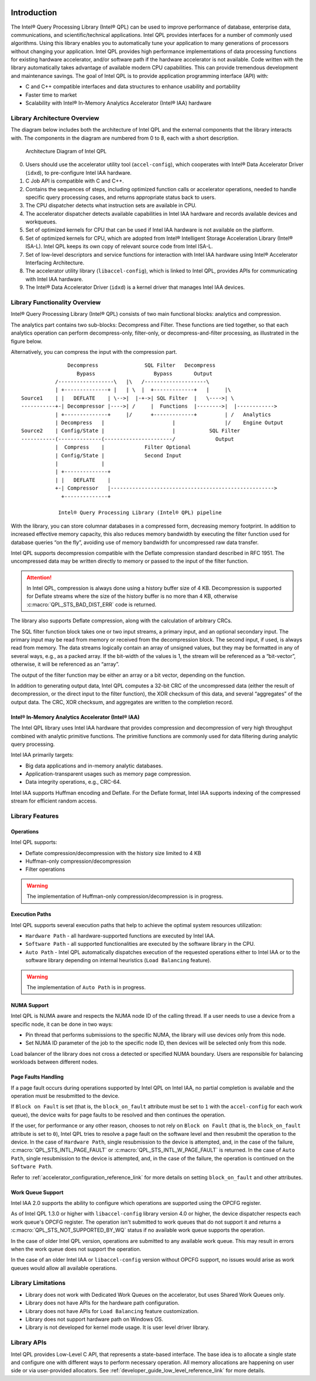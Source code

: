  .. ***************************************************************************
 .. * Copyright (C) 2022 Intel Corporation
 .. *
 .. * SPDX-License-Identifier: MIT
 .. ***************************************************************************/


.. _introduction_reference_link:

Introduction
############


The Intel® Query Processing Library (Intel® QPL) can be used to improve
performance of database, enterprise data, communications, and
scientific/technical applications. Intel QPL provides interfaces for a
number of commonly used algorithms. Using this library enables you to
automatically tune your application to many generations of processors
without changing your application. Intel QPL provides high
performance implementations of data processing functions for existing
hardware accelerator, and/or software path if the hardware
accelerator is not available. Code written with the library
automatically takes advantage of available modern CPU capabilities. This
can provide tremendous development and maintenance savings. The goal of
Intel QPL is to provide application programming interface (API)
with:

-  C and C++ compatible interfaces and data structures to enhance usability and portability
-  Faster time to market
-  Scalability with Intel® In-Memory Analytics Accelerator (Intel® IAA) hardware


Library Architecture Overview
*****************************


The diagram below includes both the architecture of Intel QPL and the external components that the library
interacts with. The components in the diagram are numbered from 0 to 8, each with a short description.

.. figure:: ../_images/qpl_arch_diagram.png
  :scale: 25%

  Architecture Diagram of Intel QPL

0. Users should use the accelerator utility tool (``accel-config``), which cooperates with Intel® Data Accelerator
   Driver (``idxd``), to pre-configure Intel IAA hardware.
1. C Job API is compatible with C and C++.
2. Contains the sequences of steps, including optimized function calls or accelerator operations, needed to
   handle specific query processing cases, and returns appropriate status back to users.
3. The CPU dispatcher detects what instruction sets are available in CPU.
4. The accelerator dispatcher detects available capabilities in Intel IAA hardware and records available devices and workqueues.
5. Set of optimized kernels for CPU that can be used if Intel IAA hardware is not available on the platform.
6. Set of optimized kernels for CPU, which are adopted from Intel® Intelligent Storage Acceleration Library (Intel® ISA-L).
   Intel QPL keeps its own copy of relevant source code from Intel ISA-L.
7. Set of low-level descriptors and service functions for interaction with Intel IAA hardware
   using Intel® Accelerator Interfacing Architecture.
8. The accelerator utility library (``libaccel-config``), which is linked to Intel QPL, provides APIs for communicating
   with Intel IAA hardware.
9. The Intel® Data Accelerator Driver (``idxd``) is a kernel driver that manages Intel IAA devices.


Library Functionality Overview
******************************


Intel® Query Processing Library (Intel® QPL) consists of two main
functional blocks: analytics and compression.

The analytics part contains two sub-blocks: Decompress and Filter.
These functions are tied together, so that each analytics operation
can perform decompress-only, filter-only, or decompress-and-filter
processing, as illustrated in the figure below.

Alternatively, you can compress the input with the compression part.

::


                          Decompress               SQL Filter   Decompress
                             Bypass                   Bypass       Output
                      /------------------\   |\   /--------------------\
                      | +--------------+ |   | \  |  +-------------+   |     |\
           Source1    | |   DEFLATE    | \-->|  |-+->| SQL Filter  |   \---->| \
           -----------+-| Decompressor |---->| /     |  Functions  |-------->|  |------------>
                      | +--------------+     |/      +-------------+         | /   Analytics
                      | Decompress   |                      |                |/    Engine Output
           Source2    | Config/State |                      |           SQL Filter
           -----------(--------------(----------------------/             Output
                      |  Compress    |             Filter Optional
                      | Config/State |             Second Input
                      |              |
                      | +--------------+
                      | |   DEFLATE    |
                      +-| Compressor   |----------------------------------------------------->
                        +--------------+

                       Intel® Query Processing Library (Intel® QPL) pipeline


With the library, you can store columnar databases in a compressed form,
decreasing memory footprint. In addition to increased effective memory
capacity, this also reduces memory bandwidth by executing the filter
function used for database queries “on the fly”, avoiding use of memory
bandwidth for uncompressed raw data transfer.

Intel QPL supports decompression compatible with the Deflate compression
standard described in RFC 1951. The uncompressed data may be written
directly to memory or passed to the input of the filter function.

.. attention::

   In Intel QPL, compression is always done using a history buffer size of 4 KB.
   Decompression is supported for Deflate streams where the size of the
   history buffer is no more than 4 KB, otherwise :c:macro:`QPL_STS_BAD_DIST_ERR` code is
   returned.

The library also supports Deflate compression, along with the
calculation of arbitrary CRCs.

The SQL filter function block takes one or two input streams, a primary
input, and an optional secondary input. The primary input may be read
from memory or received from the decompression block. The second input,
if used, is always read from memory. The data streams logically contain
an array of unsigned values, but they may be formatted in any of several
ways, e.g., as a packed array. If the bit-width of the values is 1, the
stream will be referenced as a “bit-vector”, otherwise, it will be
referenced as an “array”.

The output of the filter function may be either an array or a bit
vector, depending on the function.

In addition to generating output data, Intel QPL computes a 32-bit CRC
of the uncompressed data (either the result of decompression, or the
direct input to the filter function), the XOR checksum of this data, and
several “aggregates” of the output data. The CRC, XOR checksum, and
aggregates are written to the completion record.


Intel® In-Memory Analytics Accelerator (Intel® IAA)
===================================================


The Intel QPL library uses Intel IAA hardware that provides
compression and decompression of very high throughput combined
with analytic primitive functions. The primitive functions are
commonly used for data filtering during analytic query processing.

Intel IAA primarily targets:

-  Big data applications and in-memory analytic databases.
-  Application-transparent usages such as memory page compression.
-  Data integrity operations, e.g., CRC-64.

Intel IAA supports Huffman encoding and
Deflate. For the Deflate format, Intel IAA supports indexing of the
compressed stream for efficient random access.


Library Features
****************

Operations
==========

Intel QPL supports:

- Deflate compression/decompression with the history size limited to 4 KB
- Huffman-only compression/decompression
- Filter operations

.. warning::
   The implementation of Huffman-only compression/decompression is in progress.

Execution Paths
===============

Intel QPL supports several execution paths that help to achieve the optimal
system resources utilization:

- ``Hardware Path`` - all hardware-supported functions are executed by Intel IAA.
- ``Software Path`` - all supported functionalities are executed by the software library in the CPU.
- ``Auto Path`` - Intel QPL automatically dispatches execution of the
  requested operations either to Intel IAA or to the software
  library depending on internal heuristics (``Load Balancing`` feature).

.. warning::
   The implementation of ``Auto Path`` is in progress.

.. _library_numa_support_reference_link:

NUMA Support
============

Intel QPL is NUMA aware and respects the NUMA node ID of the calling
thread. If a user needs to use a device from a specific node, it can be
done in two ways:

-  Pin thread that performs submissions to the specific NUMA, the
   library will use devices only from this node.
-  Set NUMA ID parameter of the job to the specific node ID, then
   devices will be selected only from this node.

Load balancer of the library does not cross a detected or specified NUMA
boundary. Users are responsible for balancing workloads between different nodes.

Page Faults Handling
====================

If a page fault occurs during operations supported by Intel QPL on Intel IAA,
no partial completion is available and the operation must be resubmitted to the device.

If ``Block on Fault`` is set (that is, the ``block_on_fault`` attribute must be set to ``1``
with the ``accel-config`` for each work queue), the device waits for page faults to be resolved
and then continues the operation.

If the user, for performance or any other reason, chooses to not rely on ``Block on Fault``
(that is, the ``block_on_fault`` attribute is set to ``0``), Intel QPL tries to resolve a page fault
on the software level and then resubmit the operation to the device.
In the case of ``Hardware Path``, single resubmission to the device is attempted, and, in the case of the failure,
:c:macro:`QPL_STS_INTL_PAGE_FAULT` or :c:macro:`QPL_STS_INTL_W_PAGE_FAULT` is returned.
In the case of ``Auto Path``, single resubmission to the device is attempted, and, in the case of the failure,
the operation is continued on the ``Software Path``.

Refer to :ref:`accelerator_configuration_reference_link` for more details on setting ``block_on_fault`` and other attributes.

.. _library_work_queue_support_reference_link:

Work Queue Support
==================

Intel IAA 2.0 supports the ability to configure which operations are supported using
the OPCFG register.

As of Intel QPL 1.3.0 or higher with ``libaccel-config`` library version 4.0
or higher, the device dispatcher respects each work queue's OPCFG register.
The operation isn't submitted to work queues that do not support it and returns a
:c:macro:`QPL_STS_NOT_SUPPORTED_BY_WQ` status if no available work queue supports the operation.

In the case of older Intel QPL version, operations are submitted to any available
work queue. This may result in errors when the work queue does not support the operation.

In the case of an older Intel IAA or ``libaccel-config`` version without OPCFG support, no issues
would arise as work queues would allow all available operations.

.. _library_limitations_reference_link:

Library Limitations
*******************

- Library does not work with Dedicated Work Queues on the accelerator, but uses Shared Work Queues only.
- Library does not have APIs for the hardware path configuration.
- Library does not have APIs for ``Load Balancing`` feature customization.
- Library does not support hardware path on Windows OS.
- Library is not developed for kernel mode usage. It is user level driver library.

Library APIs
************

Intel QPL provides Low-Level C API, that represents a state-based interface.
The base idea is to allocate a single state and configure one with different ways
to perform necessary operation. All memory allocations are happening on user side
or via user-provided allocators.
See :ref:`developer_guide_low_level_reference_link` for more details.

